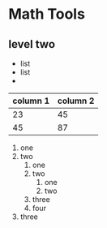 * Math Tools
** level two
 - list
 - list
 - 

| column 1 | column 2 |
|----------+----------|
|       23 |       45 |
|       45 |       87 |

 1) one
 2) two
    1) one
    2) two
       1) one
       2) two
    3) three
    4) four
 3) three
